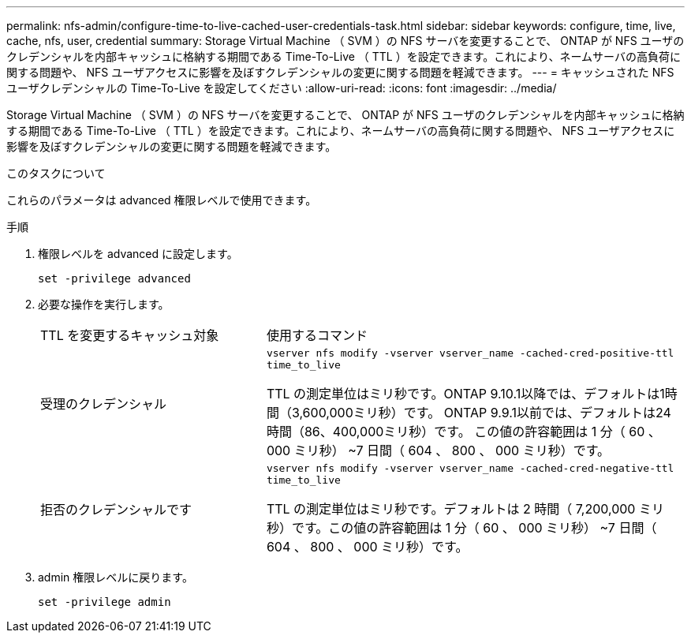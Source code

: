 ---
permalink: nfs-admin/configure-time-to-live-cached-user-credentials-task.html 
sidebar: sidebar 
keywords: configure, time, live, cache, nfs, user, credential 
summary: Storage Virtual Machine （ SVM ）の NFS サーバを変更することで、 ONTAP が NFS ユーザのクレデンシャルを内部キャッシュに格納する期間である Time-To-Live （ TTL ）を設定できます。これにより、ネームサーバの高負荷に関する問題や、 NFS ユーザアクセスに影響を及ぼすクレデンシャルの変更に関する問題を軽減できます。 
---
= キャッシュされた NFS ユーザクレデンシャルの Time-To-Live を設定してください
:allow-uri-read: 
:icons: font
:imagesdir: ../media/


[role="lead"]
Storage Virtual Machine （ SVM ）の NFS サーバを変更することで、 ONTAP が NFS ユーザのクレデンシャルを内部キャッシュに格納する期間である Time-To-Live （ TTL ）を設定できます。これにより、ネームサーバの高負荷に関する問題や、 NFS ユーザアクセスに影響を及ぼすクレデンシャルの変更に関する問題を軽減できます。

.このタスクについて
これらのパラメータは advanced 権限レベルで使用できます。

.手順
. 権限レベルを advanced に設定します。
+
`set -privilege advanced`

. 必要な操作を実行します。
+
[cols="35,65"]
|===


| TTL を変更するキャッシュ対象 | 使用するコマンド 


 a| 
受理のクレデンシャル
 a| 
`vserver nfs modify -vserver vserver_name -cached-cred-positive-ttl time_to_live`

TTL の測定単位はミリ秒です。ONTAP 9.10.1以降では、デフォルトは1時間（3,600,000ミリ秒）です。  ONTAP 9.9.1以前では、デフォルトは24時間（86、400,000ミリ秒）です。  この値の許容範囲は 1 分（ 60 、 000 ミリ秒） ~7 日間（ 604 、 800 、 000 ミリ秒）です。



 a| 
拒否のクレデンシャルです
 a| 
`vserver nfs modify -vserver vserver_name -cached-cred-negative-ttl time_to_live`

TTL の測定単位はミリ秒です。デフォルトは 2 時間（ 7,200,000 ミリ秒）です。この値の許容範囲は 1 分（ 60 、 000 ミリ秒） ~7 日間（ 604 、 800 、 000 ミリ秒）です。

|===
. admin 権限レベルに戻ります。
+
`set -privilege admin`


